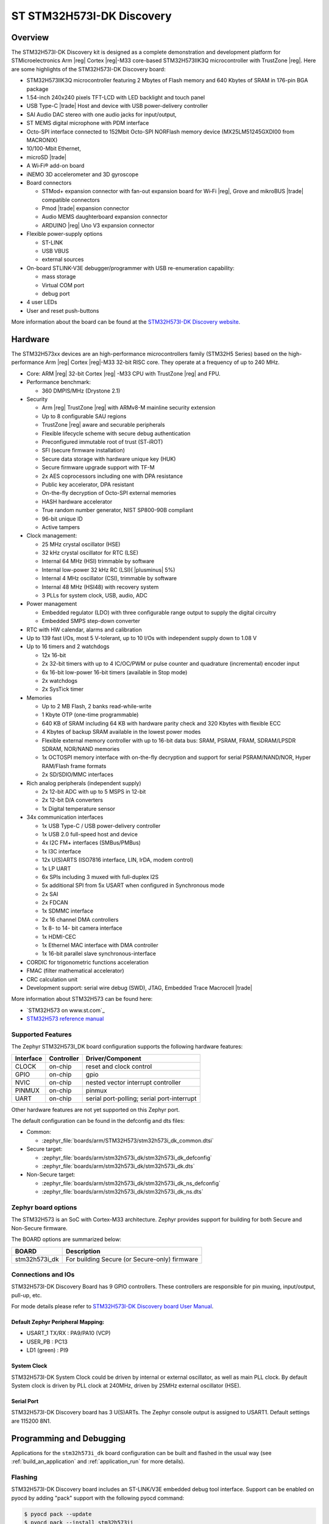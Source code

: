 .. _stm32h573i_dk_board:

ST STM32H573I-DK Discovery
##########################

Overview
********

The STM32H573I-DK Discovery kit is designed as a complete demonstration and
development platform for STMicroelectronics Arm |reg| Cortex |reg|-M33 core-based
STM32H573IIK3Q microcontroller with TrustZone |reg|. Here are some highlights of
the STM32H573I-DK Discovery board:


- STM32H573IIK3Q microcontroller featuring 2 Mbytes of Flash memory and 640 Kbytes of SRAM in 176-pin BGA package
- 1.54-inch 240x240 pixels TFT-LCD with LED  backlight and touch panel
- USB Type-C |trade| Host and device with USB power-delivery controller
- SAI Audio DAC stereo with one audio jacks for input/output,
- ST MEMS digital microphone with PDM interface
- Octo-SPI interface connected to 152Mbit Octo-SPI NORFlash memory device (MX25LM51245GXDI00 from MACRONIX)
- 10/100-Mbit Ethernet,
- microSD  |trade|
- A Wi‑Fi® add-on board

- iNEMO 3D accelerometer and 3D gyroscope
- Board connectors

  - STMod+ expansion connector with fan-out expansion board for Wi‑Fi |reg|, Grove and mikroBUS |trade| compatible connectors
  - Pmod |trade| expansion connector
  - Audio MEMS daughterboard expansion connector
  - ARDUINO |reg| Uno V3 expansion connector

- Flexible power-supply options

  - ST-LINK
  - USB VBUS
  - external sources

- On-board STLINK-V3E debugger/programmer with USB re-enumeration capability:

  - mass storage
  - Virtual COM port
  - debug port

- 4 user LEDs
- User and reset push-buttons

.. image:: img/stm32h573i_dk.jpg
   :align: center
   :alt: STM32H573I-DK Discovery

More information about the board can be found at the `STM32H573I-DK Discovery website`_.

Hardware
********

The STM32H573xx devices are an high-performance microcontrollers family (STM32H5
Series) based on the high-performance Arm |reg| Cortex |reg|-M33 32-bit RISC core.
They operate at a frequency of up to 240 MHz.

- Core: ARM |reg| 32-bit Cortex |reg| -M33 CPU with TrustZone |reg| and FPU.
- Performance benchmark:

  - 360 DMPIS/MHz (Drystone 2.1)

- Security

  - Arm |reg| TrustZone |reg| with ARMv8-M mainline security extension
  - Up to 8 configurable SAU regions
  - TrustZone |reg| aware and securable peripherals
  - Flexible lifecycle scheme with secure debug authentication
  - Preconfigured immutable root of trust (ST-iROT)
  - SFI (secure firmware installation)
  - Secure data storage with hardware unique key (HUK)
  - Secure firmware upgrade support with TF-M
  - 2x AES coprocessors including one with DPA resistance
  - Public key accelerator, DPA resistant
  - On-the-fly decryption of Octo-SPI external memories
  - HASH hardware accelerator
  - True random number generator, NIST SP800-90B compliant
  - 96-bit unique ID
  - Active tampers

- Clock management:

  - 25 MHz crystal oscillator (HSE)
  - 32 kHz crystal oscillator for RTC (LSE)
  - Internal 64 MHz (HSI) trimmable by software
  - Internal low-power 32 kHz RC (LSI)( |plusminus| 5%)
  - Internal 4 MHz oscillator (CSI), trimmable by software
  - Internal 48 MHz (HSI48) with recovery system
  - 3 PLLs for system clock, USB, audio, ADC

- Power management

  - Embedded regulator (LDO) with three configurable range output to supply the digital circuitry
  - Embedded SMPS step-down converter

- RTC with HW calendar, alarms and calibration
- Up to 139 fast I/Os, most 5 V-tolerant, up to 10 I/Os with independent supply down to 1.08 V
- Up to 16 timers and 2 watchdogs

  - 12x 16-bit
  - 2x 32-bit timers with up to 4 IC/OC/PWM or pulse counter and quadrature (incremental) encoder input
  - 6x 16-bit low-power 16-bit timers (available in Stop mode)
  - 2x watchdogs
  - 2x SysTick timer

- Memories

  - Up to 2 MB Flash, 2 banks read-while-write
  - 1 Kbyte OTP (one-time programmable)
  - 640 KB of SRAM including 64 KB with hardware parity check and 320 Kbytes with flexible ECC
  - 4 Kbytes of backup SRAM available in the lowest power modes
  - Flexible external memory controller with up to 16-bit data bus: SRAM, PSRAM, FRAM, SDRAM/LPSDR SDRAM, NOR/NAND memories
  - 1x OCTOSPI memory interface with on-the-fly decryption and support for serial PSRAM/NAND/NOR, Hyper RAM/Flash frame formats
  - 2x SD/SDIO/MMC interfaces

- Rich analog peripherals (independent supply)

  - 2x 12-bit ADC with up to 5 MSPS in 12-bit
  - 2x 12-bit D/A converters
  - 1x Digital temperature sensor

- 34x communication interfaces

  - 1x USB Type-C / USB power-delivery controller
  - 1x USB 2.0 full-speed host and device
  - 4x I2C FM+ interfaces (SMBus/PMBus)
  - 1x I3C interface
  - 12x U(S)ARTS (ISO7816 interface, LIN, IrDA, modem control)
  - 1x LP UART
  - 6x SPIs including 3 muxed with full-duplex I2S
  - 5x additional SPI from 5x USART when configured in Synchronous mode
  - 2x SAI
  - 2x FDCAN
  - 1x SDMMC interface
  - 2x 16 channel DMA controllers
  - 1x 8- to 14- bit camera interface
  - 1x HDMI-CEC
  - 1x Ethernel MAC interface with DMA controller
  - 1x 16-bit parallel slave synchronous-interface

- CORDIC for trigonometric functions acceleration
- FMAC (filter mathematical accelerator)
- CRC calculation unit
- Development support: serial wire debug (SWD), JTAG, Embedded Trace Macrocell |trade|


More information about STM32H573 can be found here:

- `STM32H573 on www.st.com`_
- `STM32H573 reference manual`_

Supported Features
==================

The Zephyr STM32H573I_DK board configuration supports the following
hardware features:

+-----------+------------+-------------------------------------+
| Interface | Controller | Driver/Component                    |
+===========+============+=====================================+
| CLOCK     | on-chip    | reset and clock control             |
+-----------+------------+-------------------------------------+
| GPIO      | on-chip    | gpio                                |
+-----------+------------+-------------------------------------+
| NVIC      | on-chip    | nested vector interrupt controller  |
+-----------+------------+-------------------------------------+
| PINMUX    | on-chip    | pinmux                              |
+-----------+------------+-------------------------------------+
| UART      | on-chip    | serial port-polling;                |
|           |            | serial port-interrupt               |
+-----------+------------+-------------------------------------+

Other hardware features are not yet supported on this Zephyr port.

The default configuration can be found in the defconfig and dts files:

- Common:

  - :zephyr_file:`boards/arm/STM32H573/stm32h573i_dk_common.dtsi`

- Secure target:

  - :zephyr_file:`boards/arm/stm32h573i_dk/stm32h573i_dk_defconfig`
  - :zephyr_file:`boards/arm/stm32h573i_dk/stm32h573i_dk.dts`

- Non-Secure target:

  - :zephyr_file:`boards/arm/stm32h573i_dk/stm32h573i_dk_ns_defconfig`
  - :zephyr_file:`boards/arm/stm32h573i_dk/stm32h573i_dk_ns.dts`

Zephyr board options
====================

The STM32H573 is an SoC with Cortex-M33 architecture. Zephyr provides support
for building for both Secure and Non-Secure firmware.

The BOARD options are summarized below:

+----------------------+-----------------------------------------------+
|   BOARD              | Description                                   |
+======================+===============================================+
| stm32h573i_dk        | For building Secure (or Secure-only) firmware |
+----------------------+-----------------------------------------------+

Connections and IOs
===================

STM32H573I-DK Discovery Board has 9 GPIO controllers. These controllers are responsible for pin muxing,
input/output, pull-up, etc.

For mode details please refer to `STM32H573I-DK Discovery board User Manual`_.

Default Zephyr Peripheral Mapping:
----------------------------------

- USART_1 TX/RX : PA9/PA10 (VCP)
- USER_PB : PC13
- LD1 (green) : PI9


System Clock
------------

STM32H573I-DK System Clock could be driven by internal or external oscillator,
as well as main PLL clock. By default System clock is driven by PLL clock at
240MHz, driven by 25MHz external oscillator (HSE).

Serial Port
-----------

STM32H573I-DK Discovery board has 3 U(S)ARTs. The Zephyr console output is
assigned to USART1. Default settings are 115200 8N1.


Programming and Debugging
*************************

Applications for the ``stm32h573i_dk`` board configuration can be built and
flashed in the usual way (see :ref:`build_an_application` and
:ref:`application_run` for more details).

Flashing
========

STM32H573I-DK Discovery board includes an ST-LINK/V3E embedded debug tool
interface. Support can be enabled on pyocd by adding "pack" support with the
following pyocd command:

.. code-block:: console

   $ pyocd pack --update
   $ pyocd pack --install stm32h573ii

Alternatively, this interface is supported by the openocd version
included in the Zephyr SDK since v0.15.1.

Flashing an application to STM32H573I-DK Discovery
--------------------------------------------------

Connect the STM32H573I-DK Discovery to your host computer using the USB port.
Then build and flash an application. Here is an example for the
:ref:`hello_world` application.

Run a serial host program to connect with your Nucleo board:

.. code-block:: console

   $ minicom -D /dev/ttyACM0

Then build and flash the application.

.. zephyr-app-commands::
   :zephyr-app: samples/hello_world
   :board: stm32h573i_dk
   :goals: build flash

You should see the following message on the console:

.. code-block:: console

   Hello World! stm32h573i_dk

Building Secure/Non-Secure Zephyr applications with Arm |reg| TrustZone |reg|
-----------------------------------------------------------------------------

The TF-M integration sample :ref:`tfm_ipc` can be run on a ST STM32H573I-DK Discovery.
In TF-M configuration, Zephyr is run on the non-secure domain. A non-secure image
can be generated using ``stm32h573i_dk_ns`` as build target.

.. code-block:: bash

   $ west build -b stm32h573i_dk_ns path/to/source/directory

Note: When building the ``*_ns`` image with TF-M, ``build/tfm/postbuild.sh`` bash script
is run automatically in a post-build step to make some required flash layout changes.

Once the build is completed, run the following script to initialize the option bytes.

.. code-block:: bash

   $ build/tfm/regression.sh

Finally, to flash the board, run:

.. code-block:: bash

   $ west flash --hex-file build/tfm_merged.hex

Note: Check the ``build/tfm`` directory to ensure that the commands required by these scripts
(``readlink``, etc.) are available on your system. Please also check ``STM32_Programmer_CLI``
(which is used for initialization) is available in the PATH.

Debugging
=========

You can debug an application in the usual way.  Here is an example for the
:ref:`hello_world` application.

.. zephyr-app-commands::
   :zephyr-app: samples/hello_world
   :board: stm32h573i_dk
   :maybe-skip-config:
   :goals: debug

.. _STM32H573I-DK Discovery website:
   https://www.st.com/en/evaluation-tools/stm32h573i-dk.html

.. _STM32H573I-DK Discovery board User Manual:
   https://www.st.com/resource/en/user_manual/.pdf

.. _STM32H573II on www.st.com:
   https://www.st.com/en/microcontrollers/stm32h573ii.html

.. _STM32H573 reference manual:
   http://www.st.com/resource/en/reference_manual/DM00346336.pdf

.. _STM32CubeProgrammer:
   https://www.st.com/en/development-tools/stm32cubeprog.html

